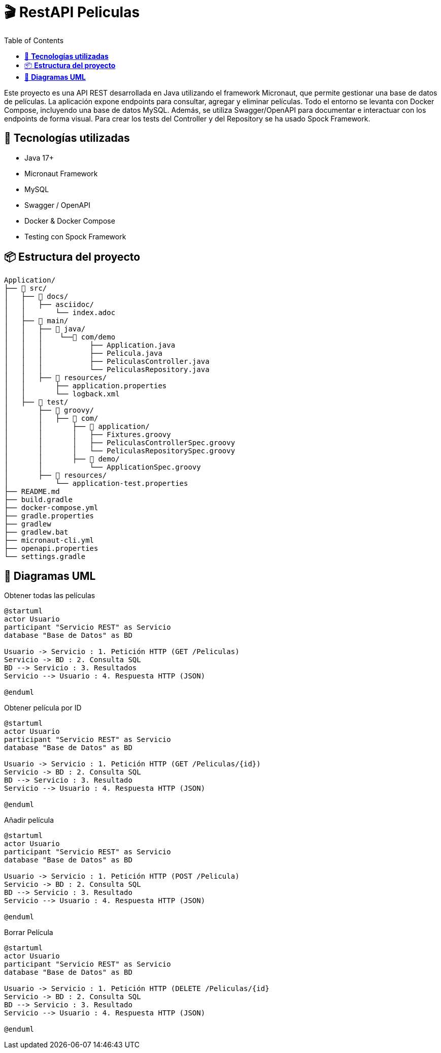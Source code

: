 = 🎬 *RestAPI Peliculas*
:toc: right

****
Este proyecto es una API REST desarrollada en Java utilizando el framework Micronaut, que permite gestionar una base de datos de películas. La aplicación expone endpoints para consultar, agregar y eliminar películas. Todo el entorno se levanta con Docker Compose, incluyendo una base de datos MySQL. Además, se utiliza Swagger/OpenAPI para documentar e interactuar con los endpoints de forma visual. Para crear los tests del Controller y del Repository se ha usado Spock Framework.
****

== 🚀 *Tecnologías utilizadas*


* Java 17+
* Micronaut Framework
* MySQL
* Swagger / OpenAPI
* Docker & Docker Compose
* Testing con Spock Framework



== 📦 *Estructura del proyecto*


```
Application/
├── 📁 src/
│   ├── 📁 docs/
│   │   ├── asciidoc/
│   │       └── index.adoc
│   ├── 📁 main/
│   │   ├── 📁 java/
│   │   │    └──📁 com/demo
│   │   │           ├── Application.java
│   │   │           ├── Pelicula.java
│   │   │           ├── PeliculasController.java
│   │   │           └── PeliculasRepository.java
│   │   ├── 📁 resources/
│   │       ├── application.properties
│   │       └── logback.xml
│   ├── 📁 test/
│       ├── 📁 groovy/
│       │   ├── 📁 com/
│       │       ├── 📁 application/
│       │       │   ├── Fixtures.groovy
│       │       │   ├── PeliculasControllerSpec.groovy
│       │       │   └── PeliculasRepositorySpec.groovy
│       │       ├── 📁 demo/
│       │           └── ApplicationSpec.groovy
│       ├── 📁 resources/
│           └── application-test.properties
├── README.md
├── build.gradle
├── docker-compose.yml
├── gradle.properties
├── gradlew
├── gradlew.bat
├── micronaut-cli.yml
├── openapi.properties
└── settings.gradle
```


== 🧾 *Diagramas UML*
****
.Obtener todas las películas
[plantuml, format="svg"]
----
@startuml
actor Usuario
participant "Servicio REST" as Servicio
database "Base de Datos" as BD

Usuario -> Servicio : 1. Petición HTTP (GET /Peliculas)
Servicio -> BD : 2. Consulta SQL
BD --> Servicio : 3. Resultados
Servicio --> Usuario : 4. Respuesta HTTP (JSON)

@enduml
----
****

****
.Obtener película por ID
[plantuml, format="svg"]
----
@startuml
actor Usuario
participant "Servicio REST" as Servicio
database "Base de Datos" as BD

Usuario -> Servicio : 1. Petición HTTP (GET /Peliculas/{id})
Servicio -> BD : 2. Consulta SQL
BD --> Servicio : 3. Resultado
Servicio --> Usuario : 4. Respuesta HTTP (JSON)

@enduml
----
****

****
.Añadir película
[plantuml, format="svg"]
----
@startuml
actor Usuario
participant "Servicio REST" as Servicio
database "Base de Datos" as BD

Usuario -> Servicio : 1. Petición HTTP (POST /Pelicula)
Servicio -> BD : 2. Consulta SQL
BD --> Servicio : 3. Resultado
Servicio --> Usuario : 4. Respuesta HTTP (JSON)

@enduml
----
****

****
.Borrar Película
[plantuml, format="svg"]
----
@startuml
actor Usuario
participant "Servicio REST" as Servicio
database "Base de Datos" as BD

Usuario -> Servicio : 1. Petición HTTP (DELETE /Peliculas/{id}
Servicio -> BD : 2. Consulta SQL
BD --> Servicio : 3. Resultado
Servicio --> Usuario : 4. Respuesta HTTP (JSON)

@enduml
----
****